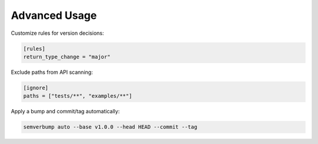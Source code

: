 Advanced Usage
==============

Customize rules for version decisions:

.. code-block:: toml

   [rules]
   return_type_change = "major"

Exclude paths from API scanning:

.. code-block:: toml

   [ignore]
   paths = ["tests/**", "examples/**"]

Apply a bump and commit/tag automatically:

.. code-block:: console

   semverbump auto --base v1.0.0 --head HEAD --commit --tag
